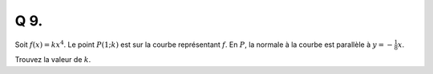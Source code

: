 Q 9.
====

Soit :math:`f(x) = kx^4`. Le point :math:`P(1 ; k)` est sur la courbe représentant :math:`f`.
En :math:`P`, la normale à la courbe est parallèle à :math:`y = -\frac{1}{8}x`.


Trouvez la valeur de :math:`k`.
